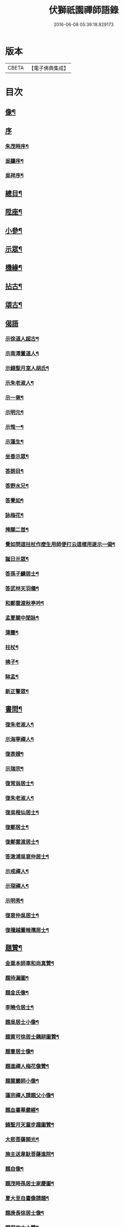 #+TITLE: 伏獅祇園禪師語錄 
#+DATE: 2016-06-08 05:39:18.929173

* 版本
 |     CBETA|【電子佛典集成】|

* 目次
** [[file:KR6q0428_001.txt::001-0421a1][像¶]]
** [[file:KR6q0428_001.txt::001-0421a6][序]]
*** [[file:KR6q0428_001.txt::001-0421a7][朱茂時序¶]]
*** [[file:KR6q0428_001.txt::001-0421c9][吳鑄序¶]]
*** [[file:KR6q0428_001.txt::001-0422b10][吳祥序¶]]
** [[file:KR6q0428_001.txt::001-0423b2][總目¶]]
** [[file:KR6q0428_001.txt::001-0423c6][陞座¶]]
** [[file:KR6q0428_001.txt::001-0425c25][小參¶]]
** [[file:KR6q0428_001.txt::001-0426b3][示眾¶]]
** [[file:KR6q0428_001.txt::001-0427b11][機緣¶]]
** [[file:KR6q0428_001.txt::001-0428a3][拈古¶]]
** [[file:KR6q0428_001.txt::001-0428a13][頌古¶]]
** [[file:KR6q0428_001.txt::001-0428b30][偈語]]
*** [[file:KR6q0428_001.txt::001-0428c2][示徐道人超古¶]]
*** [[file:KR6q0428_001.txt::001-0428c6][示南潯董道人¶]]
*** [[file:KR6q0428_001.txt::001-0428c9][示錢聖月室人胡氏¶]]
*** [[file:KR6q0428_001.txt::001-0428c12][示朱老淑人¶]]
*** [[file:KR6q0428_001.txt::001-0428c14][示一竟¶]]
*** [[file:KR6q0428_001.txt::001-0428c16][示明元¶]]
*** [[file:KR6q0428_001.txt::001-0428c18][示惟一¶]]
*** [[file:KR6q0428_001.txt::001-0428c20][示蓮生¶]]
*** [[file:KR6q0428_001.txt::001-0428c22][坐香示眾¶]]
*** [[file:KR6q0428_001.txt::001-0428c25][答朗目¶]]
*** [[file:KR6q0428_001.txt::001-0428c30][答野水兄¶]]
*** [[file:KR6q0428_001.txt::001-0429a9][答覺如¶]]
*** [[file:KR6q0428_001.txt::001-0429a14][詠梅花¶]]
*** [[file:KR6q0428_001.txt::001-0429a17][掩關二首¶]]
*** [[file:KR6q0428_001.txt::001-0429a23][覺如問這拄杖作麼生用師便打云這樣用遂示一偈¶]]
*** [[file:KR6q0428_001.txt::001-0429a26][誕日示眾¶]]
*** [[file:KR6q0428_001.txt::001-0429a29][答孫子麟居士¶]]
*** [[file:KR6q0428_001.txt::001-0429b4][答武林天羽儀¶]]
*** [[file:KR6q0428_001.txt::001-0429b9][和鄭雲渡秋亭吟¶]]
*** [[file:KR6q0428_001.txt::001-0429b12][孟夏關中閒詠¶]]
*** [[file:KR6q0428_001.txt::001-0429b21][蒲團¶]]
*** [[file:KR6q0428_001.txt::001-0429b24][拄杖¶]]
*** [[file:KR6q0428_001.txt::001-0429b27][拂子¶]]
*** [[file:KR6q0428_001.txt::001-0429b30][缽盂¶]]
*** [[file:KR6q0428_001.txt::001-0429c3][新正警眾¶]]
** [[file:KR6q0428_001.txt::001-0429c12][書問¶]]
*** [[file:KR6q0428_001.txt::001-0429c13][復朱老淑人¶]]
*** [[file:KR6q0428_001.txt::001-0430a12][示海寧禪人¶]]
*** [[file:KR6q0428_001.txt::001-0430a19][復表嫂¶]]
*** [[file:KR6q0428_001.txt::001-0430b4][示瑞宗¶]]
*** [[file:KR6q0428_001.txt::001-0430b15][復常翁居士¶]]
*** [[file:KR6q0428_001.txt::001-0430b25][復朱老淑人¶]]
*** [[file:KR6q0428_001.txt::001-0430c6][復吳稚仙居士¶]]
*** [[file:KR6q0428_001.txt::001-0430c14][復鄭居士¶]]
*** [[file:KR6q0428_001.txt::001-0430c20][復鄭雲渡居士¶]]
*** [[file:KR6q0428_001.txt::001-0430c30][答澉浦吳裒仲居士¶]]
*** [[file:KR6q0428_001.txt::001-0431a12][示戒禪人¶]]
*** [[file:KR6q0428_001.txt::001-0431a20][示琛禪人¶]]
*** [[file:KR6q0428_001.txt::001-0431b2][示明秀¶]]
*** [[file:KR6q0428_001.txt::001-0431b10][復裒仲吳居士¶]]
*** [[file:KR6q0428_001.txt::001-0431b16][復檀越董帷孺居士¶]]
** [[file:KR6q0428_001.txt::001-0431b22][題贊¶]]
*** [[file:KR6q0428_001.txt::001-0431b23][金粟本師車和尚真贊¶]]
*** [[file:KR6q0428_001.txt::001-0431b30][題待漏圖¶]]
*** [[file:KR6q0428_001.txt::001-0431c4][題金氏像¶]]
*** [[file:KR6q0428_001.txt::001-0431c7][李曉令居士¶]]
*** [[file:KR6q0428_001.txt::001-0431c10][題吳居士小像¶]]
*** [[file:KR6q0428_001.txt::001-0431c13][題質可徐居士耦耕圖贊¶]]
*** [[file:KR6q0428_001.txt::001-0431c17][題曹居士像¶]]
*** [[file:KR6q0428_001.txt::001-0431c21][題進禪人梅花像贊¶]]
*** [[file:KR6q0428_001.txt::001-0431c24][題雲巖師小像¶]]
*** [[file:KR6q0428_001.txt::001-0431c27][蓮宗禪人請題父小像¶]]
*** [[file:KR6q0428_001.txt::001-0431c30][題血書華嚴經¶]]
*** [[file:KR6q0428_001.txt::001-0432a4][錢聖月天童步趨圖贊¶]]
*** [[file:KR6q0428_001.txt::001-0432a7][大悲菩薩開光¶]]
*** [[file:KR6q0428_001.txt::001-0432a10][施主送韋馱菩薩進院¶]]
*** [[file:KR6q0428_001.txt::001-0432a15][題自像¶]]
*** [[file:KR6q0428_001.txt::001-0432a21][題茂時孫居士家慶圖¶]]
*** [[file:KR6q0428_001.txt::001-0432a26][夏大至自畫像請題¶]]
*** [[file:KR6q0428_001.txt::001-0432a29][題庚長徐居士像¶]]
*** [[file:KR6q0428_001.txt::001-0432b7][題飛來大士贊¶]]
*** [[file:KR6q0428_001.txt::001-0432b11][題南潯董道人超域像贊¶]]
*** [[file:KR6q0428_001.txt::001-0432b14][題悟道人像¶]]
*** [[file:KR6q0428_001.txt::001-0432b18][題月輝禪人悼亡詩¶]]
*** [[file:KR6q0428_001.txt::001-0432b22][史王言居士請題扇示偈¶]]
** [[file:KR6q0428_001.txt::001-0432b26][佛事¶]]
*** [[file:KR6q0428_001.txt::001-0432b27][掛鐘板¶]]
*** [[file:KR6q0428_001.txt::001-0432b30][許居士請薦媳¶]]
*** [[file:KR6q0428_001.txt::001-0432c3][蘭溪朱居士歿于杭城室人同妹求薦師各示偈¶]]
*** [[file:KR6q0428_001.txt::001-0432c8][入西禪堂掛鐘板¶]]
*** [[file:KR6q0428_001.txt::001-0432c12][慈緣禪人起龕¶]]
*** [[file:KR6q0428_001.txt::001-0432c16][舉火¶]]
*** [[file:KR6q0428_001.txt::001-0432c20][入塔¶]]
*** [[file:KR6q0428_001.txt::001-0432c23][為息乾法兄和尚母　覺師舉火¶]]
*** [[file:KR6q0428_001.txt::001-0432c29][入塔]]
*** [[file:KR6q0428_001.txt::001-0433a5][慧鋒禪人封龕¶]]
*** [[file:KR6q0428_001.txt::001-0433a9][舉火¶]]
*** [[file:KR6q0428_001.txt::001-0433a13][吳夫人起棺¶]]
** [[file:KR6q0428_002.txt::002-0433b1][源流頌]]
*** [[file:KR6q0428_002.txt::002-0433b2][第一世南嶽讓禪師¶]]
*** [[file:KR6q0428_002.txt::002-0433b11][第二世馬祖一禪師¶]]
*** [[file:KR6q0428_002.txt::002-0433b21][第三世百丈海禪師¶]]
*** [[file:KR6q0428_002.txt::002-0433c2][第四世黃檗運禪師¶]]
*** [[file:KR6q0428_002.txt::002-0433c12][第五世臨濟玄禪師¶]]
*** [[file:KR6q0428_002.txt::002-0433c26][第六世興化獎禪師¶]]
*** [[file:KR6q0428_002.txt::002-0434a12][第七世南院顒禪師¶]]
*** [[file:KR6q0428_002.txt::002-0434a18][第八世風穴沼禪師¶]]
*** [[file:KR6q0428_002.txt::002-0434a30][第九世首山念禪師]]
*** [[file:KR6q0428_002.txt::002-0434b16][第十世汾陽昭禪師¶]]
*** [[file:KR6q0428_002.txt::002-0434b24][第十一世石霜圓禪師¶]]
*** [[file:KR6q0428_002.txt::002-0434c2][第十二世揚岐會禪師¶]]
*** [[file:KR6q0428_002.txt::002-0434c13][第十三世白雲端禪師¶]]
*** [[file:KR6q0428_002.txt::002-0434c24][第十四世五祖演禪師¶]]
*** [[file:KR6q0428_002.txt::002-0435a6][第十五世圓悟勤禪師¶]]
*** [[file:KR6q0428_002.txt::002-0435a18][第十六世虎丘隆禪師¶]]
*** [[file:KR6q0428_002.txt::002-0435a26][第十七世應菴華禪師¶]]
*** [[file:KR6q0428_002.txt::002-0435b7][第十八世密菴傑禪師¶]]
*** [[file:KR6q0428_002.txt::002-0435b15][第十九世破菴先禪師¶]]
*** [[file:KR6q0428_002.txt::002-0435b20][第二十世無準範禪師¶]]
*** [[file:KR6q0428_002.txt::002-0435b25][第二十一世雪巖欽禪師¶]]
*** [[file:KR6q0428_002.txt::002-0435c3][第二十二世高峰妙禪師¶]]
*** [[file:KR6q0428_002.txt::002-0435c15][第二十三世中峰本禪師¶]]
*** [[file:KR6q0428_002.txt::002-0435c23][第二十四世千巖長禪師¶]]
*** [[file:KR6q0428_002.txt::002-0436a2][第二十五世萬峰蔚禪師¶]]
*** [[file:KR6q0428_002.txt::002-0436a13][第二十六世寶藏持禪師¶]]
*** [[file:KR6q0428_002.txt::002-0436a18][第二十七世東明旵禪師¶]]
*** [[file:KR6q0428_002.txt::002-0436a26][第二十八世海舟慈禪師¶]]
*** [[file:KR6q0428_002.txt::002-0436b10][第二十九世寶峰瑄禪師¶]]
*** [[file:KR6q0428_002.txt::002-0436b20][第三十世天奇瑞禪師¶]]
*** [[file:KR6q0428_002.txt::002-0436c5][第三十一世絕學聰禪師¶]]
*** [[file:KR6q0428_002.txt::002-0436c13][第三十二世笑巖寶禪師¶]]
*** [[file:KR6q0428_002.txt::002-0436c27][第三十三世幻有傳禪師¶]]
*** [[file:KR6q0428_002.txt::002-0437a5][第三十四世密雲悟禪師¶]]
*** [[file:KR6q0428_002.txt::002-0437a17][第三十五世石車乘禪師¶]]
** [[file:KR6q0428_002.txt::002-0437b2][行狀¶]]
** [[file:KR6q0428_002.txt::002-0439b22][塔銘¶]]

* 卷
[[file:KR6q0428_001.txt][伏獅祇園禪師語錄 1]]
[[file:KR6q0428_002.txt][伏獅祇園禪師語錄 2]]

